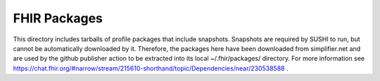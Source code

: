 FHIR Packages
=============

This directory includes tarballs of profile packages that include snapshots.
Snapshots are required by SUSHI to run, but cannot be automatically downloaded by it.
Therefore, the packages here have been downloaded from simplifier.net
and are used by the github publisher action to be extracted into its local ~/.fhir/packages/ directory.
For more information see https://chat.fhir.org/#narrow/stream/215610-shorthand/topic/Dependencies/near/230538588 .
